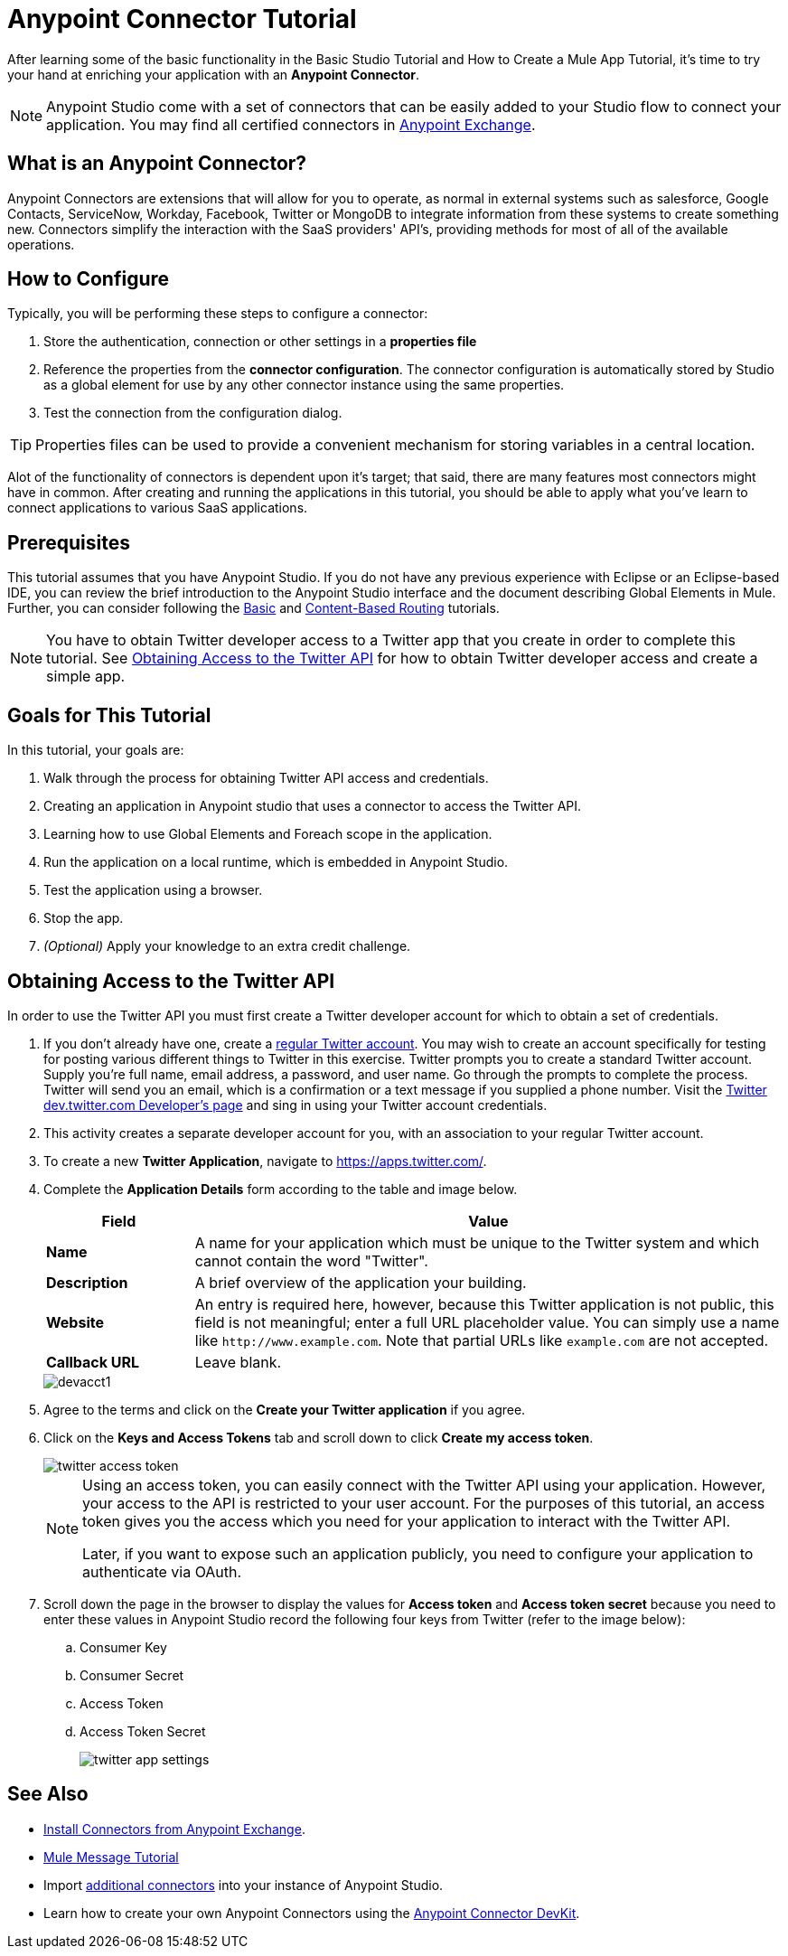 = Anypoint Connector Tutorial

After learning some of the basic functionality in the Basic Studio Tutorial and How to Create a Mule App Tutorial, it's time to try your hand at enriching your application with an *Anypoint Connector*.

[NOTE]
Anypoint Studio come with a set of connectors that can be easily added to your Studio flow to connect your application. You may find all certified connectors in xref:exchange::index.adoc[Anypoint Exchange].

== What is an Anypoint Connector?

Anypoint Connectors are extensions that will allow for you to operate, as normal in external systems such as salesforce, Google Contacts, ServiceNow, Workday, Facebook, Twitter or MongoDB to integrate information from these systems to create something new. Connectors simplify the interaction with the SaaS providers' API's, providing methods for most of all of the available operations.

== How to Configure

Typically, you will be performing these steps to configure a connector:

. Store the authentication, connection or other settings in a *properties file* 
. Reference the properties from the *connector configuration*. The connector configuration is automatically stored by Studio as a global element for use by any other connector instance using the same properties.
. Test the connection from the configuration dialog.

[TIP]
Properties files can be used to provide a convenient mechanism for storing variables in a central location.

Alot of the functionality of connectors is dependent upon it's target; that said, there are many features most connectors might have in common. After creating and running the applications in this tutorial, you should be able to apply what you've learn to connect applications to various SaaS applications.

== Prerequisites

This tutorial assumes that you have Anypoint Studio. If you do not have any previous experience with Eclipse or an Eclipse-based IDE, you can review the brief introduction to the Anypoint Studio interface and the document describing Global Elements in Mule. Further, you can consider following the xref:6@studio::basic-studio-tutorial.adoc[Basic] and xref:content-based-routing.adoc[Content-Based Routing] tutorials.

NOTE: You have to obtain Twitter developer access to a Twitter app that you create in order to complete this tutorial. See <<Obtaining Access to the Twitter API>> for how to obtain Twitter developer access and create a simple app.

== Goals for This Tutorial

In this tutorial, your goals are:

. Walk through the process for obtaining Twitter API access and credentials.
. Creating an application in Anypoint studio that uses a connector to access the Twitter API.
. Learning how to use Global Elements and Foreach scope in the application.
. Run the application on a local runtime, which is embedded in Anypoint Studio.
. Test the application using a browser.
. Stop the app.
. _(Optional)_ Apply your knowledge to an extra credit challenge.

== Obtaining Access to the Twitter API

In order to use the Twitter API you must first create a Twitter developer account for which to obtain a set of credentials.

. If you don't already have one, create a https://twitter.com/signup[regular Twitter account]. You may wish to create an account specifically for testing for posting various different things to Twitter in this exercise. Twitter prompts you to create a standard Twitter account. Supply you're full name, email address, a password, and user name. Go through the prompts to complete the process. Twitter will send you an email, which is a confirmation or a text message if you supplied a phone number. Visit the https://dev.twitter.com/[Twitter dev.twitter.com Developer's page] and sing in using your Twitter account credentials. 
. This activity creates a separate developer account for you, with an association to your regular Twitter account.
. To create a new *Twitter Application*, navigate to https://apps.twitter.com/[https://apps.twitter.com/].
. Complete the *Application Details* form according to the table and image below.
+
[%header,cols="20a,80a"]
|===
|Field |Value
|*Name* |A name for your application which must be unique to the Twitter system and which cannot contain the word "Twitter".
|*Description* |A brief overview of the application your building.
|*Website* |An entry is required here, however, because this Twitter application is not public, this field is not meaningful; enter a full URL placeholder value. You can simply use a name like `+http://www.example.com+`. Note that partial URLs like `example.com` are not accepted.
|*Callback URL* |Leave blank.
|===
+
image::devacct1.png[]
+
. Agree to the terms and click on the *Create your Twitter application* if you agree.
+
. Click on the *Keys and Access Tokens* tab and scroll down to click *Create my access token*.
+
image::twitter-access-token.png[]
+
[NOTE]
====
Using an access token, you can easily connect with the Twitter API using your application. However, your access to the API is restricted to your user account. For the purposes of this tutorial, an access token gives you the access which you need for your application to interact with the Twitter API.

Later, if you want to expose such an application publicly, you need to configure your application to authenticate via OAuth.
====
+
. Scroll down the page in the browser to display the values for *Access token* and *Access token secret* because you need to enter these values in Anypoint Studio record the following four keys from Twitter (refer to the image below):
.. Consumer Key
.. Consumer Secret
.. Access Token
.. Access Token Secret
+
image::twitter-app-settings.png[]

== See Also

* https://www.anypoint.mulesoft.com/exchange/?type=connector[Install Connectors from Anypoint Exchange].
* xref:mule-message.adoc[Mule Message Tutorial]
* Import xref:3.8@mule-runtime::installing-connectors.adoc[additional connectors] into your instance of Anypoint Studio.
* Learn how to create your own Anypoint Connectors using the xref:3.8@connector-devkit::index.adoc[Anypoint Connector DevKit].
